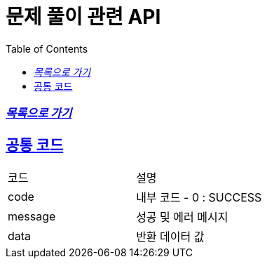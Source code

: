 ifndef::snippets[]
:snippets: build/generated-snippets
endif::[]
= 문제 풀이 관련 API
:doctype: book
:icons: font
:source-highlighter: highlightjs
:toc: left
:toclevels: 1
:sectlinks:
:docinfo: shared-head
:linkattrs:

=== _link:https://poolaeem.com/poolaeem-api/docs/qczd1dqvnb0gf60yhchro9dz2kvf9io7/main/list.html[목록으로 가기]_

== 공통 코드
[cols=2*]
|===
|코드
|설명

|code
|내부 코드 - 0 : SUCCESS
|message
|성공 및 에러 메시지
|data
|반환 데이터 값
|===




